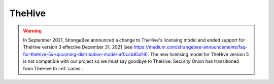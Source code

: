 .. _hive:

TheHive
=======

.. warning::

	In September 2021, StrangeBee announced a change to TheHive's licensing model and ended support for TheHive version 3 effective December 31, 2021 (see https://medium.com/strangebee-announcements/faq-for-thehive-5s-upcoming-distribution-model-af0ccb95d18). The new licensing model for TheHive version 5 is not compatible with our project so we must say goodbye to TheHive. Security Onion has transitioned from TheHive to :ref:`cases`.
